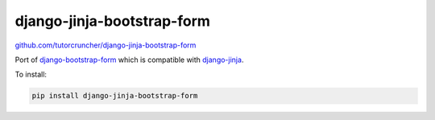 
django-jinja-bootstrap-form
===========================

`github.com/tutorcruncher/django-jinja-bootstrap-form <https://github.com/tutorcruncher/django-jinja-bootstrap-form>`_

Port of `django-bootstrap-form <https://github.com/tzangms/django-bootstrap-form>`_
which is compatible with `django-jinja <https://github.com/niwibe/django-jinja>`_.

To install:

.. code-block:: shell

    pip install django-jinja-bootstrap-form


